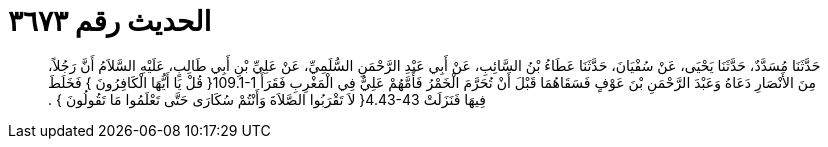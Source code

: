 
= الحديث رقم ٣٦٧٣

[quote.hadith]
حَدَّثَنَا مُسَدَّدٌ، حَدَّثَنَا يَحْيَى، عَنْ سُفْيَانَ، حَدَّثَنَا عَطَاءُ بْنُ السَّائِبِ، عَنْ أَبِي عَبْدِ الرَّحْمَنِ السُّلَمِيِّ، عَنْ عَلِيِّ بْنِ أَبِي طَالِبٍ، عَلَيْهِ السَّلاَمُ أَنَّ رَجُلاً، مِنَ الأَنْصَارِ دَعَاهُ وَعَبْدَ الرَّحْمَنِ بْنَ عَوْفٍ فَسَقَاهُمَا قَبْلَ أَنْ تُحَرَّمَ الْخَمْرُ فَأَمَّهُمْ عَلِيٌّ فِي الْمَغْرِبِ فَقَرَأَ ‏109.1-1{‏ قُلْ يَا أَيُّهَا الْكَافِرُونَ ‏}‏ فَخَلَطَ فِيهَا فَنَزَلَتْ ‏4.43-43{‏ لاَ تَقْرَبُوا الصَّلاَةَ وَأَنْتُمْ سُكَارَى حَتَّى تَعْلَمُوا مَا تَقُولُونَ ‏}‏ ‏.‏